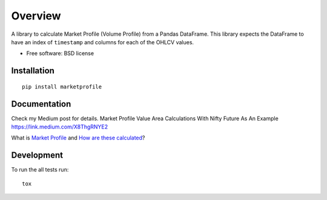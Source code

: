 ========
Overview
========

.. image:: https://travis-ci.org/bfolkens/py-market-profile.svg?branch=master
    :alt: Travis-CI Build Status
    :target: https://travis-ci.org/bfolkens/py-market-profile

A library to calculate Market Profile (Volume Profile) from a Pandas DataFrame.  This library expects the DataFrame to have an index of ``timestamp`` and columns for each of the OHLCV values.


* Free software: BSD license

Installation
============

::

    pip install marketprofile

Documentation
=============

Check my Medium post for details. Market Profile Value Area Calculations With Nifty Future As An Example https://link.medium.com/X8ThgRNYE2

What is `Market Profile <http://eminimind.com/the-ultimate-guide-to-market-profile/>`_ and `How are these calculated <https://www.sierrachart.com/index.php?page=doc/StudiesReference/TimePriceOpportunityCharts.html#Calculations>`_?

Development
===========

To run the all tests run::

    tox
